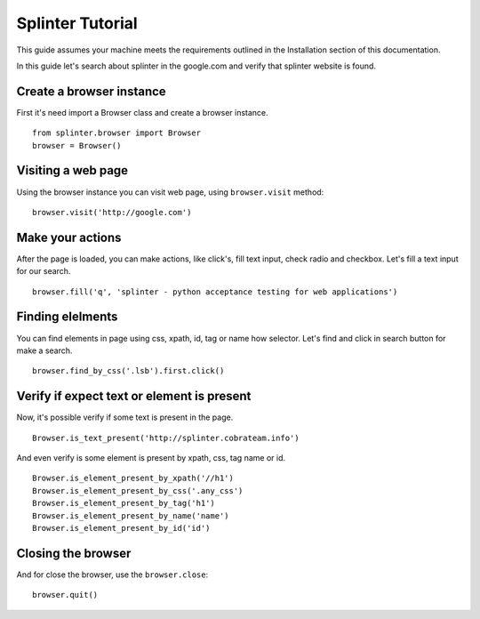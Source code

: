 +++++++++++++++++
Splinter Tutorial
+++++++++++++++++

This guide assumes your machine meets the requirements outlined in the Installation section of this documentation.

In this guide let's search about splinter in the google.com and verify that splinter website is found.

Create a browser instance
=========================

First it's need import a Browser class and create a browser instance. 

::

    from splinter.browser import Browser
    browser = Browser()


Visiting a web page
===================

Using the browser instance you can visit web page, using ``browser.visit`` method:

::

    browser.visit('http://google.com')


Make your actions
=================

After the page is loaded, you can make actions, like click's, fill text input, check radio and checkbox. Let's fill a text input for our search.

::

    browser.fill('q', 'splinter - python acceptance testing for web applications')

Finding elelments
=================

You can find elements in page using css, xpath, id, tag or name how selector. Let's find and click in search button for make a search.

::

    browser.find_by_css('.lsb').first.click()


Verify if expect text or element is present
===========================================

Now, it's possible verify if some text is present in the page.

::

    Browser.is_text_present('http://splinter.cobrateam.info')

And even verify is some element is present by xpath, css, tag name or id. 

::

    Browser.is_element_present_by_xpath('//h1')
    Browser.is_element_present_by_css('.any_css')  
    Browser.is_element_present_by_tag('h1')
    Browser.is_element_present_by_name('name')
    Browser.is_element_present_by_id('id')


Closing the browser
===================

And for close the browser, use the ``browser.close``:

::

    browser.quit()

